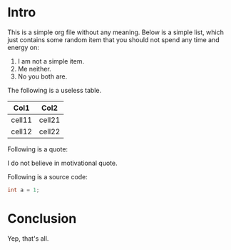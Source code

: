 * Intro
This is a simple org file without any meaning. Below is a simple list, which
just contains some random item that you should not spend any time and energy on:

1. I am not a simple item.
2. Me neither.
3. No you both are.

The following is a useless table.

| Col1   | Col2   |
|--------+--------|
| cell11 | cell21 |
| cell12 | cell22 |

Following is a quote:

    I do not believe in motivational quote.

Following is a source code:

#+begin_src csharp
int a = 1;
#+end_src

* Conclusion
Yep, that's all.

